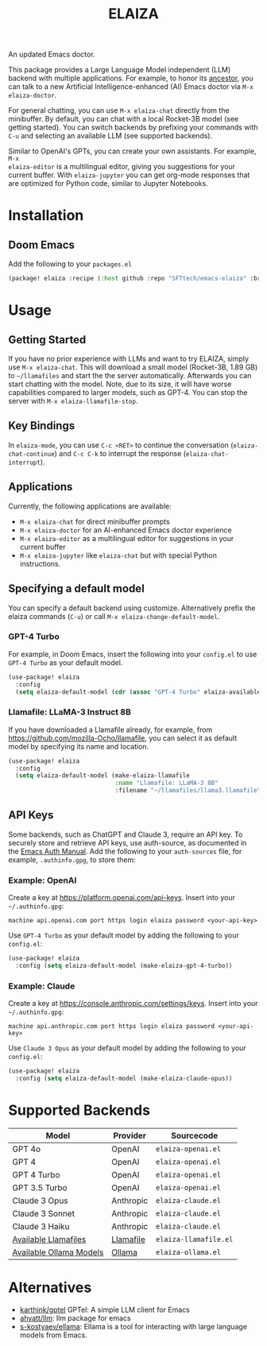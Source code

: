 #+title: ELAIZA
#+LAST_MODIFIED: [2024-05-19 Sun 16:29]
#+HTML: <img src="./assets/logo.webp" width="256px" align="right" alt="A cyberpunk-themed scene with a sleeker, less muscular hacker bunny wearing dark glasses, a stylish futuristic hoodie, and a visible black tank top beneath. The bunny, now with a slimmer, more toned build, exhibits a concentrated look as it types on an old-fashioned computer terminal. A half-eaten orange carrot is next to the keyboard. The scene is vibrantly lit with neon lights, enhancing the cyberpunk ambiance. A speech bubble above the bunny reads 'What's up Doc?' in a bold, cyber font, and the screen displays 'ELAIZA' in green monospaced font."/>


An updated Emacs doctor.

This package provides a Large Language Model independent (LLM) backend with
multiple applications. For example, to honor its [[https://en.wikipedia.org/wiki/ELIZA][ancestor]], you can talk to a new
Artificial Intelligence-enhanced (AI) Emacs doctor via =M-x elaiza-doctor=.

For general chatting, you can use =M-x elaiza-chat= directly from the minibuffer.
By default, you can chat with a local Rocket-3B model (see getting started).
You can switch backends by prefixing your commands with =C-u= and selecting an
available LLM (see supported backends).

Similar to OpenAI's GPTs, you can create your own assistants. For example, =M-x
elaiza-editor= is a multilingual editor, giving you suggestions for your current
buffer. With =elaiza-jupyter= you can get org-mode responses that are optimized for
Python code, similar to Jupyter Notebooks.

* Installation

** Doom Emacs
Add the following to your =packages.el=
#+begin_src emacs-lisp
(package! elaiza :recipe (:host github :repo "SFTtech/emacs-elaiza" :branch "main"))
#+end_src

* Usage
#+HTML: <img src="./assets/elaiza-editor.png" width="800px" alt="Elaiza editor giving suggestions for this README."/>
** Getting Started
If you have no prior experience with LLMs and want to try ELAIZA, simply use  =M-x elaiza-chat=.
This will download a small model (Rocket-3B, 1.89 GB) to =~/llamafiles= and start the the server automatically.
Afterwards you can start chatting with the model.
Note, due to its size, it will have worse capabilities compared to larger models, such as GPT-4.
You can stop the server with =M-x elaiza-llamafile-stop=.

** Key Bindings
In =elaiza-mode=, you can use =C-c <RET>= to continue the conversation (=elaiza-chat-continue=) and =C-c C-k= to interrupt the response (=elaiza-chat-interrupt=).

** Applications
Currently, the following applications are available:
- =M-x elaiza-chat= for direct minibuffer prompts
- =M-x elaiza-doctor= for an AI-enhanced Emacs doctor experience
- =M-x elaiza-editor= as a multilingual editor for suggestions in your current buffer
- =M-x elaiza-jupyter= like =elaiza-chat= but with special Python instructions.

** Specifying a default model
You can specify a default backend using customize.
Alternatively prefix the elaiza commands (=C-u=) or call =M-x elaiza-change-default-model=.
*** GPT-4 Turbo
For example, in Doom Emacs, insert the following into your =config.el= to use =GPT-4 Turbo= as your default model.
#+begin_src emacs-lisp
(use-package! elaiza
  :config
  (setq elaiza-default-model (cdr (assoc "GPT-4 Turbo" elaiza-available-backends))))
#+end_src
*** Llamafile: LLaMA-3 Instruct 8B
If you have downloaded a Llamafile already, for example, from https://github.com/mozilla-Ocho/llamafile, you can select it as default model by specifying its name and location.
#+begin_src emacs-lisp
(use-package! elaiza
  :config
  (setq elaiza-default-model (make-elaiza-llamafile
                              :name "Llamafile: LLaMA-3 8B"
                              :filename "~/llamafiles/llama3.llamafile")))
#+end_src

** API Keys
Some backends, such as ChatGPT and Claude 3, require an API key.
To securely store and retrieve API keys, use auth-source, as documented in the [[https://www.gnu.org/software/emacs/manual/html_mono/auth.html][Emacs Auth Manual]]. Add the following to your =auth-sources= file, for example, =.authinfo.gpg=, to store them:

*** Example: OpenAI
Create a key at https://platform.openai.com/api-keys.
Insert into your =~/.authinfo.gpg=:
#+begin_example
machine api.openai.com port https login elaiza password <your-api-key>
#+end_example
Use =GPT-4 Turbo= as your default model by adding the following to your =config.el=:
#+begin_src emacs-lisp
(use-package! elaiza
  :config (setq elaiza-default-model (make-elaiza-gpt-4-turbo))
#+end_src
*** Example: Claude
Create a key at https://console.anthropic.com/settings/keys.
Insert into your =~/.authinfo.gpg=:
#+begin_example
machine api.anthropic.com port https login elaiza password <your-api-key>
#+end_example
Use =Claude 3 Opus= as your default model by adding the following to your =config.el=:
#+begin_src emacs-lisp
(use-package! elaiza
  :config (setq elaiza-default-model (make-elaiza-claude-opus))
#+end_src


* Supported Backends

| Model                   | Provider  | Sourcecode          |
|-------------------------+-----------+---------------------|
| GPT 4o                  | OpenAI    | =elaiza-openai.el=    |
| GPT 4                   | OpenAI    | =elaiza-openai.el=    |
| GPT 4 Turbo             | OpenAI    | =elaiza-openai.el=    |
| GPT 3.5 Turbo           | OpenAI    | =elaiza-openai.el=    |
| Claude 3 Opus           | Anthropic | =elaiza-claude.el=    |
| Claude 3 Sonnet         | Anthropic | =elaiza-claude.el=    |
| Claude 3 Haiku          | Anthropic | =elaiza-claude.el=    |
| [[https://github.com/mozilla-Ocho/llamafile?tab=readme-ov-file#other-example-llamafiles][Available Llamafiles]]    | [[https://github.com/mozilla-Ocho/llamafile][Llamafile]] | =elaiza-llamafile.el= |
| [[https://ollama.com/library][Available Ollama Models]] | [[https://ollama.com/][Ollama]]    | =elaiza-ollama.el=    |

* Alternatives
- [[https://github.com/karthink/gptel][karthink/gptel]] GPTel: A simple LLM client for Emacs
- [[https://github.com/ahyatt/llm][ahyatt/llm]]: llm package for emacs
- [[https://github.com/s-kostyaev/ellama][s-kostyaev/ellama]]: Ellama is a tool for interacting with large language models from Emacs.
